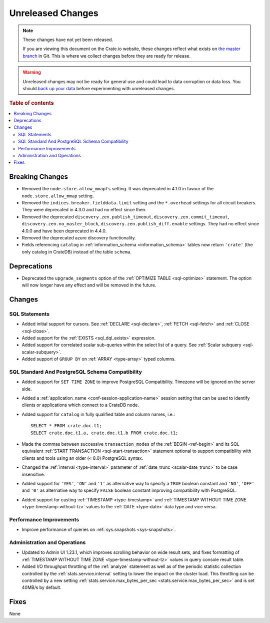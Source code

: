 ==================
Unreleased Changes
==================

.. NOTE::

    These changes have not yet been released.

    If you are viewing this document on the Crate.io website, these changes
    reflect what exists on `the master branch`_ in Git. This is where we
    collect changes before they are ready for release.

.. WARNING::

    Unreleased changes may not be ready for general use and could lead to data
    corruption or data loss. You should `back up your data`_ before
    experimenting with unreleased changes.

.. _the master branch: https://github.com/crate/crate
.. _back up your data: https://crate.io/docs/crate/reference/en/latest/admin/snapshots.html

.. DEVELOPER README
.. ================

.. Changes should be recorded here as you are developing CrateDB. When a new
.. release is being cut, changes will be moved to the appropriate release notes
.. file.

.. When resetting this file during a release, leave the headers in place, but
.. add a single paragraph to each section with the word "None".

.. Always cluster items into bigger topics. Link to the documentation whenever feasible.
.. Remember to give the right level of information: Users should understand
.. the impact of the change without going into the depth of tech.

.. rubric:: Table of contents

.. contents::
   :local:


Breaking Changes
================

- Removed the ``node.store.allow_mmapfs`` setting. It was deprecated in 4.1.0
  in favour of the ``node.store.allow_mmap`` setting.

- Removed the ``indices.breaker.fielddata.limit`` setting and the ``*.overhead``
  settings for all circuit breakers. They were deprecated in 4.3.0 and had no
  effect since then.

- Removed the deprecated ``discovery.zen.publish_timeout``,
  ``discovery.zen.commit_timeout``, ``discovery.zen.no_master_block``,
  ``discovery.zen.publish_diff.enable`` settings.
  They had no effect since 4.0.0 and have been deprecated in 4.4.0.

- Removed the deprecated azure discovery functionality.

- Fields referencing ``catalog`` in :ref:`information_schema <information_schema>`
  tables now return ``'crate'`` (the only catalog in CrateDB) instead of the
  table ``schema``.

Deprecations
============

- Deprecated the ``upgrade_segments`` option of the
  :ref:`OPTIMIZE TABLE <sql-optimize>` statement. The option will now longer
  have any effect and will be removed in the future.


Changes
=======

SQL Statements
--------------

- Added initial support for cursors. See :ref:`DECLARE <sql-declare>`,
  :ref:`FETCH <sql-fetch>` and :ref:`CLOSE <sql-close>`.

- Added support for the :ref:`EXISTS <sql_dql_exists>` expression.

- Added support for correlated scalar sub-queries within the select list of a
  query. See :ref:`Scalar subquery <sql-scalar-subquery>`.

- Added support of ``GROUP BY`` on :ref:`ARRAY <type-array>` typed columns.

SQL Standard And PostgreSQL Schema Compatibility
------------------------------------------------

- Added support for ``SET TIME ZONE`` to improve PostgreSQL Compatibility.
  Timezone will be ignored on the server side.

- Added a :ref:`application_name <conf-session-application-name>` session
  setting that can be used to identify clients or applications which connect to
  a CrateDB node.

- Added support for ``catalog`` in fully qualified table and column names,
  i.e.::

    SELECT * FROM crate.doc.t1;
    SELECT crate.doc.t1.a, crate.doc.t1.b FROM crate.doc.t1;

- Made the commas between successive ``transaction_modes`` of the
  :ref:`BEGIN <ref-begin>` and its SQL equivalent
  :ref:`START TRANSACTION <sql-start-transaction>` statement optional to support
  compatibility with clients and tools using an older (< 8.0) PostgreSQL syntax.

- Changed the :ref:`interval <type-interval>` parameter of
  :ref:`date_trunc <scalar-date_trunc>` to be case insensitive.

- Added support for ``'YES'``, ``'ON'`` and ``'1'`` as alternative way to
  specify a ``TRUE`` boolean constant and ``'NO'``, ``'OFF'`` and ``'0'`` as
  alternative way to specify ``FALSE`` boolean constant improving compatibility
  with PostgreSQL.

- Added support for casting :ref:`TIMESTAMP <type-timestamp>` and
  :ref:`TIMESTAMP WITHOUT TIME ZONE <type-timestamp-without-tz>` values to the
  :ref:`DATE <type-date>` data type and vice versa.

Performance Improvements
------------------------

- Improve performance of queries on :ref:`sys.snapshots <sys-snapshots>`.

Administration and Operations
-----------------------------

- Updated to Admin UI 1.23.1, which improves scrolling behavior on wide result
  sets, and fixes formatting of :ref:`TIMESTAMP WITHOUT TIME ZONE
  <type-timestamp-without-tz>` values in query console result table.

- Added I/O throughput throttling of the :ref:`analyze` statement as well as of
  the periodic statistic collection controlled by the
  :ref:`stats.service.interval` setting to lower the impact on the cluster
  load. This throttling can be controlled by a new setting
  :ref:`stats.service.max_bytes_per_sec <stats.service.max_bytes_per_sec>` and
  is set 40MB/s by default.

Fixes
=====

.. If you add an entry here, the fix needs to be backported to the latest
.. stable branch. You can add a version label (`v/X.Y`) to the pull request for
.. an automated mergify backport.

None
